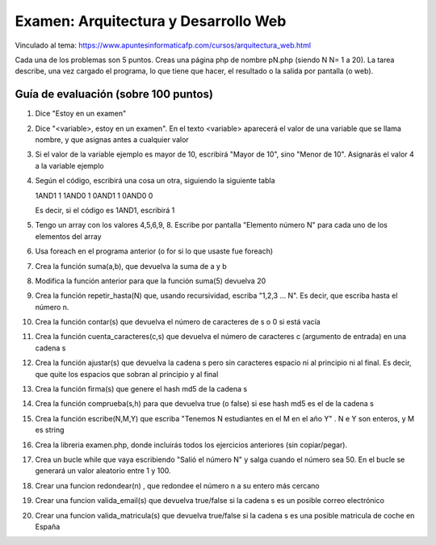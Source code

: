 ======================================================
 Examen: Arquitectura y Desarrollo Web
======================================================

Vinculado al tema: https://www.apuntesinformaticafp.com/cursos/arquitectura_web.html

Cada una de los problemas son 5 puntos. Creas una página php de nombre pN.php (siendo N N= 1 a 20).
La tarea describe, una vez cargado el programa, lo que tiene que hacer, el resultado o la salida por pantalla (o web).

Guía de evaluación (sobre 100 puntos)
=======================================

#. Dice "Estoy en un examen"
#. Dice "<variable>, estoy en un examen". En el texto <variable> aparecerá el valor de una variable que se llama nombre, y que asignas antes a cualquier valor
#. Si el valor de la variable ejemplo es mayor de 10, escribirá "Mayor de 10", sino "Menor de 10".  Asignarás el valor 4 a la variable ejemplo
#. Según el código, escribirá una cosa un otra, siguiendo la siguiente tabla

   1AND1 1
   1AND0 1
   0AND1 1
   0AND0 0

   Es decir, si el código es 1AND1, escribirá 1
#. Tengo un array con los valores 4,5,6,9, 8. Escribe por pantalla "Elemento número N" para cada uno de los elementos del array
#. Usa foreach en el programa anterior (o for si lo que usaste fue foreach)
#. Crea la función suma(a,b), que devuelva la suma de a y b 
#. Modifica la función anterior para que la función suma(5) devuelva 20
#. Crea la función repetir_hasta(N) que, usando recursividad, escriba "1,2,3 ... N". Es decir, que escriba hasta el número n.
#. Crea la función contar(s) que devuelva el número de caracteres de s o 0 si está vacía
#. Crea la función cuenta_caracteres(c,s) que devuelva el número de caracteres c (argumento de entrada) en una cadena s
#. Crea la función ajustar(s) que devuelva la cadena s pero sin caracteres espacio ni al principio ni al final. Es decir, que quite los espacios que sobran al principio y al final
#. Crea la función firma(s) que genere el hash md5 de la cadena s
#. Crea la función comprueba(s,h) para que devuelva true (o false) si ese hash md5 es el de la cadena s
#. Crea la función escribe(N,M,Y) que escriba "Tenemos N estudiantes en el M en el año Y" . N e Y son enteros, y M es string
#. Crea la libreria examen.php, donde incluirás todos los ejercicios anteriores (sin copiar/pegar).
#. Crea un bucle while que vaya escribiendo "Salió el número N" y salga cuando el número sea 50. En el bucle se generará un valor aleatorio entre 1 y 100. 
#. Crear una funcion redondear(n) , que redondee el número n a su entero más cercano
#. Crear una funcion valida_email(s) que devuelva true/false si la cadena s es un posible correo electrónico 
#. Crear una funcion valida_matricula(s) que devuelva true/false si la cadena s es una posible matricula de coche en España

